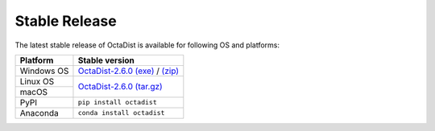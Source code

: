 ==============
Stable Release
==============

The latest stable release of OctaDist is available for following OS and platforms: 

+--------------+--------------------------------------+
|Platform      |  Stable version                      |
+==============+======================================+
|Windows OS    |  `OctaDist-2.6.0 (exe)`_ / `(zip)`_  |
+--------------+--------------------------------------+
|Linux OS      |  `OctaDist-2.6.0 (tar.gz)`_          |
+--------------+                                      |
|macOS         |                                      |
+--------------+--------------------------------------+
|PyPI          |  ``pip install octadist``            |
+--------------+--------------------------------------+
|Anaconda      |  ``conda install octadist``          |
+--------------+--------------------------------------+

.. _OctaDist-2.6.0 (exe): https://github.com/OctaDist/OctaDist/releases/download/v.2.6.0/OctaDist-2.6.0-Win-x86-64.exe
.. _(zip): https://github.com/OctaDist/OctaDist/releases/download/v.2.6.0/OctaDist-2.6.0-Win-x86-64.zip
.. _OctaDist-2.6.0 (tar.gz): https://github.com/OctaDist/OctaDist/releases/download/v.2.6.0/OctaDist-2.6.0-src-x86-64.tar.gz


